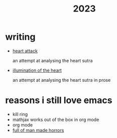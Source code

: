 #+title: 2023
#+options: toc:nil num:nil
#+HTML_HEAD: <link rel="stylesheet" type="text/css" href="../themes/zenburn.css" />

* writing
- [[./writing/heart0.html][heart attack]]
  
  an attempt at analysing the heart sutra
- [[./writing/heart1.html][illumination of the heart]]
  
  an attempt at analysing the heart sutra in prose

* reasons i still love emacs
- kill ring
- mathjax works out of the box in org mode
- org mode
- [[https://emacshorrors.com/][full of man made horrors]]


